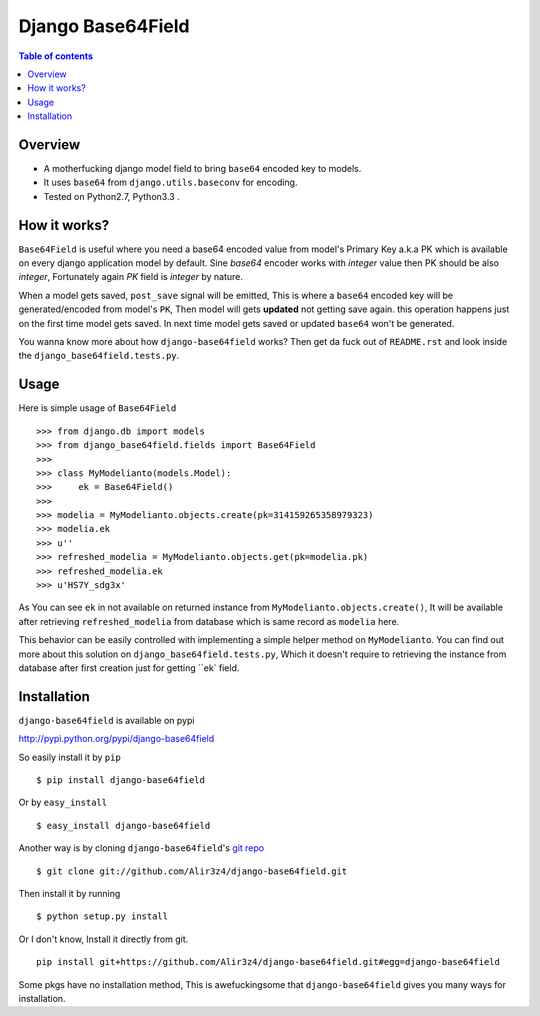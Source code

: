 ==================
Django Base64Field
==================

.. image:: https://travis-ci.org/Alir3z4/django-base64field.png
   :alt: travis-cli tests status for django-base64field
   :target: https://travis-ci.org/Alir3z4/django-base64field

.. contents:: Table of contents

Overview
--------

- A motherfucking django model field to bring ``base64`` encoded key to models.
- It uses ``base64`` from ``django.utils.baseconv`` for encoding.
- Tested on Python2.7, Python3.3 .

How it works?
--------------

``Base64Field`` is useful where you need a base64 encoded value from
model's Primary Key a.k.a PK which is available on every django
application model by default. Sine `base64` encoder works with
`integer` value then PK should be also `integer`, Fortunately
again `PK` field is `integer` by nature.

When a model gets saved, ``post_save`` signal will be emitted,
This is where a ``base64`` encoded key will be generated/encoded
from model's ``PK``, Then model will gets **updated** not getting save again.
this operation happens just on the first time model gets saved.
In next time model gets saved or updated ``base64`` won't be generated.

You wanna know more about how ``django-base64field`` works? Then get da fuck
out of ``README.rst`` and look inside the ``django_base64field.tests.py``.

Usage
-----

Here is simple usage of ``Base64Field``
::
    >>> from django.db import models
    >>> from django_base64field.fields import Base64Field
    >>>
    >>> class MyModelianto(models.Model):
    >>>     ek = Base64Field()
    >>>
    >>> modelia = MyModelianto.objects.create(pk=314159265358979323)
    >>> modelia.ek
    >>> u''
    >>> refreshed_modelia = MyModelianto.objects.get(pk=modelia.pk)
    >>> refreshed_modelia.ek
    >>> u'HS7Y_sdg3x'

As You can see ``ek`` in not available on returned instance
from ``MyModelianto.objects.create()``, It will be available after retrieving
``refreshed_modelia`` from database which is same record as ``modelia`` here.

This behavior can be easily controlled with implementing a simple helper
method on ``MyModelianto``. You can find out more about this solution on
``django_base64field.tests.py``, Which it doesn't require to retrieving 
the instance from database after first creation just for getting ``ek` field.

Installation
------------
``django-base64field`` is available on pypi

http://pypi.python.org/pypi/django-base64field

So easily install it by ``pip``
::

    $ pip install django-base64field

Or by ``easy_install``
::

    $ easy_install django-base64field

Another way is by cloning ``django-base64field``'s
`git repo <https://github.com/Alir3z4/django-base64field>`_ ::

    $ git clone git://github.com/Alir3z4/django-base64field.git

Then install it by running
::

    $ python setup.py install

Or I don't know, Install it directly from git.
::

    pip install git+https://github.com/Alir3z4/django-base64field.git#egg=django-base64field


Some pkgs have no installation method, This is awefuckingsome that
``django-base64field`` gives you many ways for installation.
